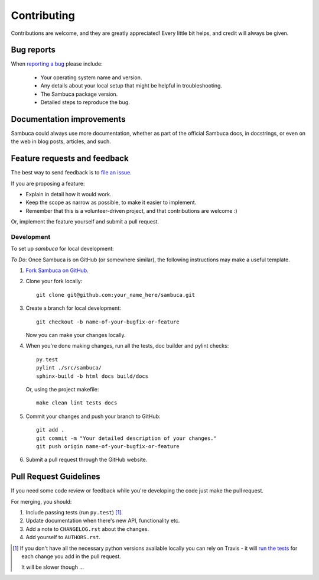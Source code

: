============
Contributing
============

Contributions are welcome, and they are greatly appreciated! Every
little bit helps, and credit will always be given.

Bug reports
-----------

When `reporting a bug <https://jira.csiro.au/sambuca>`_ please include:

    * Your operating system name and version.
    * Any details about your local setup that might be helpful in troubleshooting.
    * The Sambuca package version.
    * Detailed steps to reproduce the bug.

Documentation improvements
--------------------------

Sambuca could always use more documentation, whether as part of the
official Sambuca docs, in docstrings, or even on the web in blog posts,
articles, and such.

Feature requests and feedback
-----------------------------

The best way to send feedback is to `file an issue. <https://jira.csiro.au/sambuca>`_

If you are proposing a feature:

* Explain in detail how it would work.
* Keep the scope as narrow as possible, to make it easier to implement.
* Remember that this is a volunteer-driven project, and that contributions are welcome :)

Or, implement the feature yourself and submit a pull request.

Development
===========

To set up `sambuca` for local development:


*To Do*: Once Sambuca is on GitHub (or somewhere similar), the following
instructions may make a useful template.

1. `Fork Sambuca on GitHub <https://github.com/...>`_.
2. Clone your fork locally::

    git clone git@github.com:your_name_here/sambuca.git

3. Create a branch for local development::

    git checkout -b name-of-your-bugfix-or-feature

   Now you can make your changes locally.

4. When you're done making changes, run all the tests, doc builder and pylint
   checks::

    py.test
    pylint ./src/sambuca/
    sphinx-build -b html docs build/docs

   Or, using the project makefile::

    make clean lint tests docs

5. Commit your changes and push your branch to GitHub::

    git add .
    git commit -m "Your detailed description of your changes."
    git push origin name-of-your-bugfix-or-feature

6. Submit a pull request through the GitHub website.

Pull Request Guidelines
-----------------------

If you need some code review or feedback while you're developing the code just make the pull request.

For merging, you should:

1. Include passing tests (run ``py.test``) [1]_.
2. Update documentation when there's new API, functionality etc.
3. Add a note to ``CHANGELOG.rst`` about the changes.
4. Add yourself to ``AUTHORS.rst``.

.. [1] If you don't have all the necessary python versions available locally you can rely on Travis - it will
       `run the tests <https://travis-ci.org/dc23/python-nameless/pull_requests>`_ for each change you add in the pull request.

       It will be slower though ...

